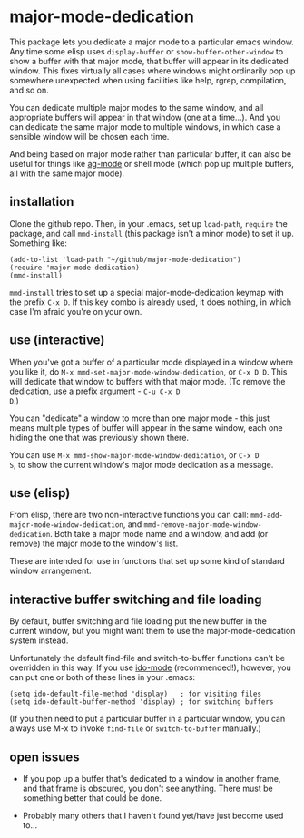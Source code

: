 * major-mode-dedication

This package lets you dedicate a major mode to a particular emacs
window. Any time some elisp uses =display-buffer= or
=show-buffer-other-window= to show a buffer with that major mode, that
buffer will appear in its dedicated window. This fixes virtually all
cases where windows might ordinarily pop up somewhere unexpected when
using facilities like help, rgrep, compilation, and so on.

You can dedicate multiple major modes to the same window, and all
appropriate buffers will appear in that window (one at a time...). And
you can dedicate the same major mode to multiple windows, in which
case a sensible window will be chosen each time.

And being based on major mode rather than particular buffer, it can
also be useful for things like [[https://github.com/Wilfred/ag.el][ag-mode]] or shell mode (which pop up
multiple buffers, all with the same major mode).

** installation

Clone the github repo. Then, in your .emacs, set up =load-path=,
=require= the package, and call =mmd-install= (this package isn't a
minor mode) to set it up. Something like:

: (add-to-list 'load-path "~/github/major-mode-dedication")
: (require 'major-mode-dedication)
: (mmd-install)

=mmd-install= tries to set up a special major-mode-dedication keymap
with the prefix =C-x D=. If this key combo is already used, it does
nothing, in which case I'm afraid you're on your own.

** use (interactive)

When you've got a buffer of a particular mode displayed in a window
where you like it, do =M-x mmd-set-major-mode-window-dedication=, or
=C-x D D=. This will dedicate that window to buffers with that major
mode. (To remove the dedication, use a prefix argument - =C-u C-x D
D=.)

You can "dedicate" a window to more than one major mode - this just
means multiple types of buffer will appear in the same window, each
one hiding the one that was previously shown there.

You can use =M-x mmd-show-major-mode-window-dedication=, or =C-x D
S=, to show the current window's major mode dedication as a message.

** use (elisp)

From elisp, there are two non-interactive functions you can call:
=mmd-add-major-mode-window-dedication=, and
=mmd-remove-major-mode-window-dedication=. Both take a major mode name
and a window, and add (or remove) the major mode to the window's list.

These are intended for use in functions that set up some kind of
standard window arrangement.

** interactive buffer switching and file loading

By default, buffer switching and file loading put the new buffer in
the current window, but you might want them to use the
major-mode-dedication system instead.

Unfortunately the default find-file and switch-to-buffer functions
can't be overridden in this way. If you use [[http://emacswiki.org/emacs/InteractivelyDoThings][ido-mode]] (recommended!),
however, you can put one or both of these lines in your .emacs:

: (setq ido-default-file-method 'display)   ; for visiting files
: (setq ido-default-buffer-method 'display) ; for switching buffers

(If you then need to put a particular buffer in a particular window,
you can always use M-x to invoke =find-file= or =switch-to-buffer=
manually.)

** open issues

- If you pop up a buffer that's dedicated to a window in another
  frame, and that frame is obscured, you don't see anything. There
  must be something better that could be done.

- Probably many others that I haven't found yet/have just become used
  to...
